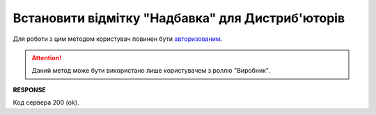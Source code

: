 #############################################################
**Встановити відмітку "Надбавка" для Дистриб'юторів**
#############################################################

Для роботи з цим методом користувач повинен бути `авторизованим <https://wiki.edin.ua/uk/latest/Distribution/EDIN_2_0/API_2_0/Methods/Authorization.html>`__.

.. attention::
   Даний метод може бути використано лише користувачем з роллю "Виробник".

.. csv-table:: 
  :file: PutSurcharge.csv
  :widths:  10, 41
  :stub-columns: 0

**RESPONSE**

Код сервера 200 (ok).